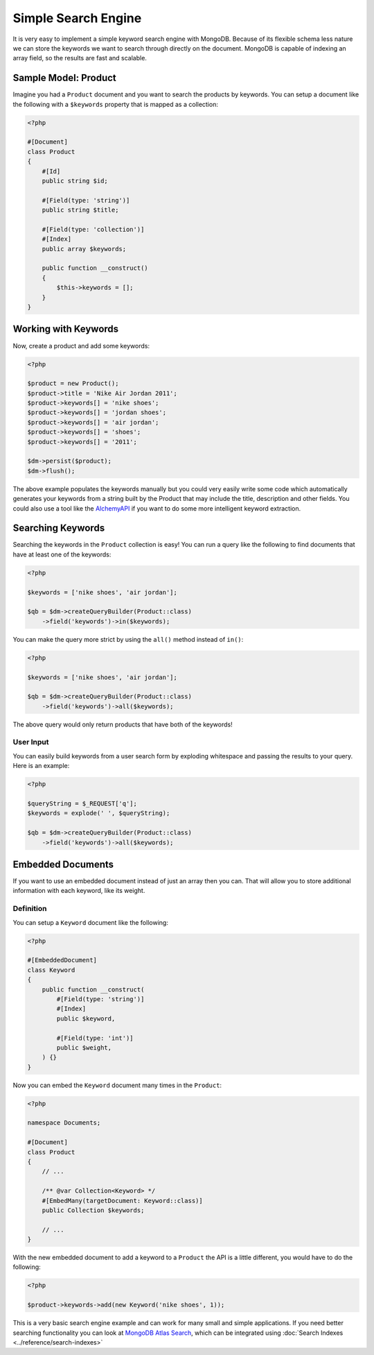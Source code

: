 Simple Search Engine
====================

It is very easy to implement a simple keyword search engine with MongoDB. Because of
its flexible schema less nature we can store the keywords we want to search through directly
on the document. MongoDB is capable of indexing an array field, so the results are fast
and scalable.

Sample Model: Product
---------------------

Imagine you had a ``Product`` document and you want to search the products by keywords. You can
setup a document like the following with a ``$keywords`` property that is mapped as a collection:

.. code-block:: php

    <?php

    #[Document]
    class Product
    {
        #[Id]
        public string $id;

        #[Field(type: 'string')]
        public string $title;

        #[Field(type: 'collection')]
        #[Index]
        public array $keywords;

        public function __construct()
        {
            $this->keywords = [];
        }
    }

Working with Keywords
---------------------

Now, create a product and add some keywords:

.. code-block:: php

    <?php

    $product = new Product();
    $product->title = 'Nike Air Jordan 2011';
    $product->keywords[] = 'nike shoes';
    $product->keywords[] = 'jordan shoes';
    $product->keywords[] = 'air jordan';
    $product->keywords[] = 'shoes';
    $product->keywords[] = '2011';

    $dm->persist($product);
    $dm->flush();

The above example populates the keywords manually but you could very easily write some code which
automatically generates your keywords from a string built by the Product that may include the title,
description and other fields. You could also use a tool like the `AlchemyAPI`_ if you want to do
some more intelligent keyword extraction.

Searching Keywords
------------------

Searching the keywords in the ``Product`` collection is easy! You can run a query like the following
to find documents that have at least one of the keywords:

.. code-block:: php

    <?php

    $keywords = ['nike shoes', 'air jordan'];

    $qb = $dm->createQueryBuilder(Product::class)
        ->field('keywords')->in($keywords);

You can make the query more strict by using the ``all()`` method instead of ``in()``:

.. code-block:: php

    <?php

    $keywords = ['nike shoes', 'air jordan'];

    $qb = $dm->createQueryBuilder(Product::class)
        ->field('keywords')->all($keywords);

The above query would only return products that have both of the keywords!

User Input
~~~~~~~~~~

You can easily build keywords from a user search form by exploding whitespace and passing
the results to your query. Here is an example:

.. code-block:: php

    <?php

    $queryString = $_REQUEST['q'];
    $keywords = explode(' ', $queryString);

    $qb = $dm->createQueryBuilder(Product::class)
        ->field('keywords')->all($keywords);

Embedded Documents
------------------

If you want to use an embedded document instead of just an array then you can.
That will allow you to store additional information with each keyword, like its
weight.

Definition
~~~~~~~~~~

You can setup a ``Keyword`` document like the following:

.. code-block:: php

    <?php

    #[EmbeddedDocument]
    class Keyword
    {
        public function __construct(
            #[Field(type: 'string')]
            #[Index]
            public $keyword,

            #[Field(type: 'int')]
            public $weight,
        ) {}
    }

Now you can embed the ``Keyword`` document many times in the ``Product``:

.. code-block:: php

    <?php

    namespace Documents;

    #[Document]
    class Product
    {
        // ...

        /** @var Collection<Keyword> */
        #[EmbedMany(targetDocument: Keyword::class)]
        public Collection $keywords;

        // ...
    }

With the new embedded document to add a keyword to a ``Product`` the API is a little different,
you would have to do the following:

.. code-block:: php

    <?php

    $product->keywords->add(new Keyword('nike shoes', 1));

This is a very basic search engine example and can work for many small and
simple applications. If you need better searching functionality you can look at
`MongoDB Atlas Search`_, which can be integrated using
:doc:`Search Indexes <../reference/search-indexes>`

.. _AlchemyAPI: http://www.alchemyapi.com
.. _MongoDB Atlas Search: https://www.mongodb.com/products/platform/atlas-search
